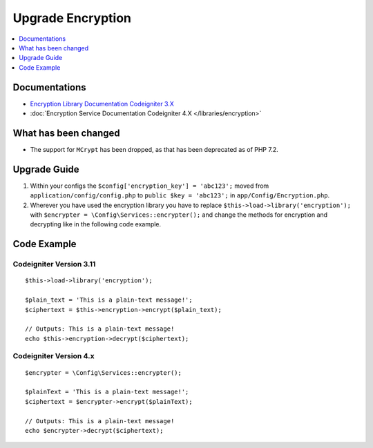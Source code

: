 Upgrade Encryption
##################

.. contents::
    :local:
    :depth: 1


Documentations
==============

- `Encryption Library Documentation Codeigniter 3.X <http://codeigniter.com/userguide3/libraries/encryption.html>`_
- :doc:`Encryption Service Documentation Codeigniter 4.X </libraries/encryption>`


What has been changed
=====================
- The support for ``MCrypt`` has been dropped, as that has been deprecated as of PHP 7.2.

Upgrade Guide
=============
1. Within your configs the ``$config['encryption_key'] = 'abc123';`` moved from ``application/config/config.php`` to ``public $key = 'abc123';`` in ``app/Config/Encryption.php``.
2. Wherever you have used the encryption library you have to replace ``$this->load->library('encryption');`` with ``$encrypter = \Config\Services::encrypter();`` and change the methods for encryption and decrypting like in the following code example.

Code Example
============

Codeigniter Version 3.11
------------------------
::

    $this->load->library('encryption');

    $plain_text = 'This is a plain-text message!';
    $ciphertext = $this->encryption->encrypt($plain_text);

    // Outputs: This is a plain-text message!
    echo $this->encryption->decrypt($ciphertext);


Codeigniter Version 4.x
-----------------------
::

    $encrypter = \Config\Services::encrypter();

    $plainText = 'This is a plain-text message!';
    $ciphertext = $encrypter->encrypt($plainText);

    // Outputs: This is a plain-text message!
    echo $encrypter->decrypt($ciphertext);
